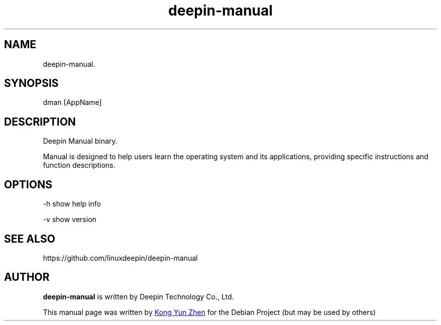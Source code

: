 .\"                                      Hey, EMACS: -*- nroff -*-
.\" (C) Copyright 2021 kongyunzhen <kongyunzhen@uniontech.com>,
.\"
.TH "deepin-manual" "1" "2021-3-11" "Deepin"
.\" Please adjust this date whenever revising the manpage.
.\"
.\" Some roff macros, for reference:
.\" .nh        disable hyphenation
.\" .hy        enable hyphenation
.\" .ad l      left justify
.\" .ad b      justify to both left and right margins
.\" .nf        disable filling
.\" .fi        enable filling
.\" .br        insert line break
.\" .sp <n>    insert n+1 empty lines
.\" for manpage-specific macros, see man(7)
.SH NAME
deepin-manual.
.SH SYNOPSIS
dman [AppName]
.SH DESCRIPTION
Deepin Manual binary.
.PP
Manual is designed to help users learn the operating system and its applications, providing specific instructions and function descriptions.
.SH OPTIONS
.PP 
-h   show help info
.PP
-v   show version
.SH SEE ALSO
https://github.com/linuxdeepin/deepin-manual
.SH AUTHOR
.PP
.B deepin-manual
is written by Deepin Technology Co., Ltd.
.PP
This manual page was written by
.MT kongyunzhen@\:uniontech.com
Kong Yun Zhen
.ME
for the Debian Project (but may be used by others)
